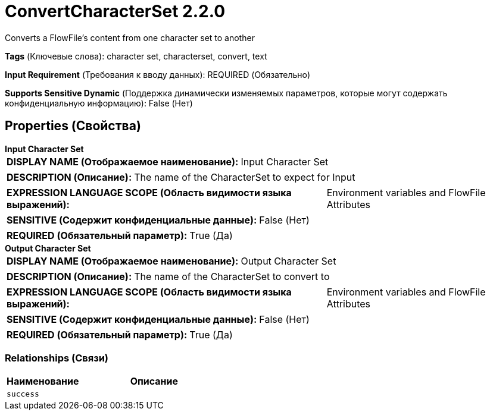 = ConvertCharacterSet 2.2.0

Converts a FlowFile's content from one character set to another

[horizontal]
*Tags* (Ключевые слова):
character set, characterset, convert, text
[horizontal]
*Input Requirement* (Требования к вводу данных):
REQUIRED (Обязательно)
[horizontal]
*Supports Sensitive Dynamic* (Поддержка динамически изменяемых параметров, которые могут содержать конфиденциальную информацию):
 False (Нет) 



== Properties (Свойства)


.*Input Character Set*
************************************************
[horizontal]
*DISPLAY NAME (Отображаемое наименование):*:: Input Character Set

[horizontal]
*DESCRIPTION (Описание):*:: The name of the CharacterSet to expect for Input


[horizontal]
*EXPRESSION LANGUAGE SCOPE (Область видимости языка выражений):*:: Environment variables and FlowFile Attributes
[horizontal]
*SENSITIVE (Содержит конфиденциальные данные):*::  False (Нет) 

[horizontal]
*REQUIRED (Обязательный параметр):*::  True (Да) 
************************************************
.*Output Character Set*
************************************************
[horizontal]
*DISPLAY NAME (Отображаемое наименование):*:: Output Character Set

[horizontal]
*DESCRIPTION (Описание):*:: The name of the CharacterSet to convert to


[horizontal]
*EXPRESSION LANGUAGE SCOPE (Область видимости языка выражений):*:: Environment variables and FlowFile Attributes
[horizontal]
*SENSITIVE (Содержит конфиденциальные данные):*::  False (Нет) 

[horizontal]
*REQUIRED (Обязательный параметр):*::  True (Да) 
************************************************










=== Relationships (Связи)

[cols="1a,2a",options="header",]
|===
|Наименование |Описание

|`success`
|

|===











